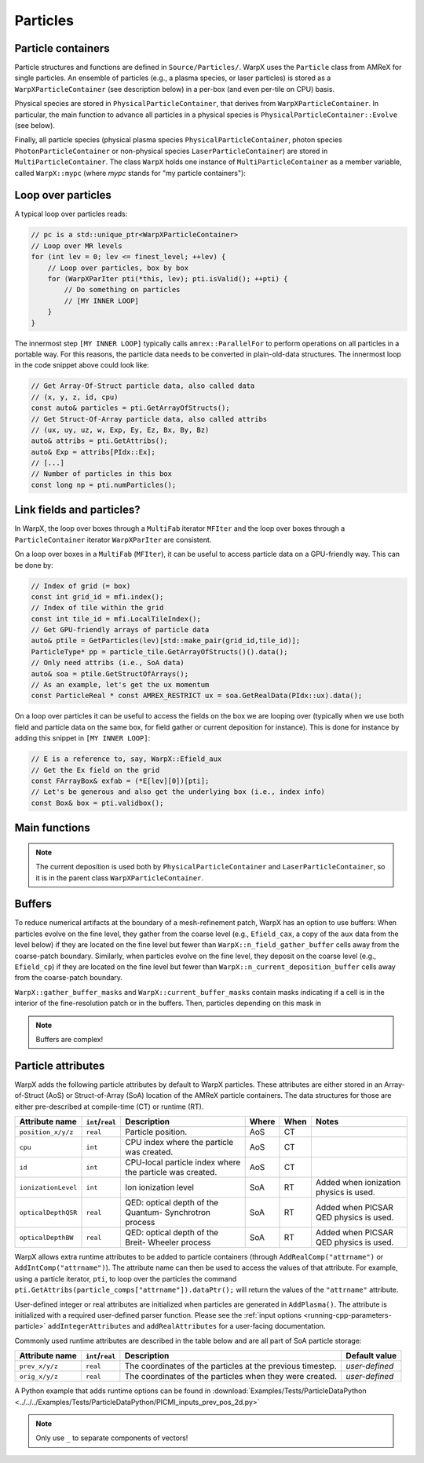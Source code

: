 .. _developers-particles:

Particles
=========

Particle containers
-------------------

Particle structures and functions are defined in ``Source/Particles/``. WarpX uses the ``Particle`` class from AMReX for single particles. An ensemble of particles (e.g., a plasma species, or laser particles) is stored as a ``WarpXParticleContainer`` (see description below) in a per-box (and even per-tile on CPU) basis.

.. doxygenclass:: WarpXParticleContainer

Physical species are stored in ``PhysicalParticleContainer``, that derives from ``WarpXParticleContainer``. In particular, the main function to advance all particles in a physical species is ``PhysicalParticleContainer::Evolve`` (see below).

.. doxygenfunction:: PhysicalParticleContainer::Evolve
   :outline:

Finally, all particle species (physical plasma species ``PhysicalParticleContainer``, photon species ``PhotonParticleContainer`` or non-physical species ``LaserParticleContainer``) are stored in ``MultiParticleContainer``. The class ``WarpX`` holds one instance of ``MultiParticleContainer`` as a member variable, called ``WarpX::mypc`` (where `mypc` stands for "my particle containers"):

.. doxygenclass:: MultiParticleContainer

Loop over particles
-------------------

A typical loop over particles reads:

.. code-block:: cpp

  // pc is a std::unique_ptr<WarpXParticleContainer>
  // Loop over MR levels
  for (int lev = 0; lev <= finest_level; ++lev) {
      // Loop over particles, box by box
      for (WarpXParIter pti(*this, lev); pti.isValid(); ++pti) {
          // Do something on particles
          // [MY INNER LOOP]
      }
  }

The innermost step ``[MY INNER LOOP]`` typically calls ``amrex::ParallelFor`` to perform operations on all particles in a portable way. For this reasons, the particle data needs to be converted in plain-old-data structures. The innermost loop in the code snippet above could look like:

.. code-block:: cpp

  // Get Array-Of-Struct particle data, also called data
  // (x, y, z, id, cpu)
  const auto& particles = pti.GetArrayOfStructs();
  // Get Struct-Of-Array particle data, also called attribs
  // (ux, uy, uz, w, Exp, Ey, Ez, Bx, By, Bz)
  auto& attribs = pti.GetAttribs();
  auto& Exp = attribs[PIdx::Ex];
  // [...]
  // Number of particles in this box
  const long np = pti.numParticles();

Link fields and particles?
--------------------------

In WarpX, the loop over boxes through a ``MultiFab`` iterator ``MFIter`` and the loop over boxes through a ``ParticleContainer`` iterator ``WarpXParIter`` are consistent.

On a loop over boxes in a ``MultiFab`` (``MFIter``), it can be useful to access particle data on a GPU-friendly way. This can be done by:

.. code-block:: cpp

  // Index of grid (= box)
  const int grid_id = mfi.index();
  // Index of tile within the grid
  const int tile_id = mfi.LocalTileIndex();
  // Get GPU-friendly arrays of particle data
  auto& ptile = GetParticles(lev)[std::make_pair(grid_id,tile_id)];
  ParticleType* pp = particle_tile.GetArrayOfStructs()().data();
  // Only need attribs (i.e., SoA data)
  auto& soa = ptile.GetStructOfArrays();
  // As an example, let's get the ux momentum
  const ParticleReal * const AMREX_RESTRICT ux = soa.GetRealData(PIdx::ux).data();

On a loop over particles it can be useful to access the fields on the box we are looping over (typically when we use both field and particle data on the same box, for field gather or current deposition for instance). This is done for instance by adding this snippet in ``[MY INNER LOOP]``:

.. code-block:: cpp

  // E is a reference to, say, WarpX::Efield_aux
  // Get the Ex field on the grid
  const FArrayBox& exfab = (*E[lev][0])[pti];
  // Let's be generous and also get the underlying box (i.e., index info)
  const Box& box = pti.validbox();

Main functions
--------------

.. doxygenfunction:: PhysicalParticleContainer::FieldGather

.. doxygenfunction:: PhysicalParticleContainer::PushPX

.. doxygenfunction:: WarpXParticleContainer::DepositCurrent

.. note::
   The current deposition is used both by ``PhysicalParticleContainer`` and ``LaserParticleContainer``, so it is in the parent class ``WarpXParticleContainer``.

Buffers
-------

To reduce numerical artifacts at the boundary of a mesh-refinement patch, WarpX has an option to use buffers: When particles evolve on the fine level, they gather from the coarse level (e.g., ``Efield_cax``, a copy of the ``aux`` data from the level below) if they are located on the fine level but fewer than ``WarpX::n_field_gather_buffer`` cells away from the coarse-patch boundary. Similarly, when particles evolve on the fine level, they deposit on the coarse level (e.g., ``Efield_cp``) if they are located on the fine level but fewer than ``WarpX::n_current_deposition_buffer`` cells away from the coarse-patch boundary.

``WarpX::gather_buffer_masks`` and ``WarpX::current_buffer_masks`` contain masks indicating if a cell is in the interior of the fine-resolution patch or in the buffers. Then, particles depending on this mask in

.. doxygenfunction:: PhysicalParticleContainer::PartitionParticlesInBuffers

.. note::

   Buffers are complex!

Particle attributes
-------------------

WarpX adds the following particle attributes by default to WarpX particles.
These attributes are either stored in an Array-of-Struct (AoS) or Struct-of-Array (SoA) location of the AMReX particle containers.
The data structures for those are either pre-described at compile-time (CT) or runtime (RT).

====================  ================  ==================================  ===== ==== =====================
Attribute name        ``int``/``real``  Description                         Where When Notes
====================  ================  ==================================  ===== ==== =====================
``position_x/y/z``    ``real``          Particle position.                  AoS   CT
``cpu``               ``int``           CPU index where the particle        AoS   CT
                                        was created.
``id``                ``int``           CPU-local particle index            AoS   CT
                                        where the particle was created.
``ionizationLevel``   ``int``           Ion ionization level                SoA   RT   Added when ionization
                                                                                       physics is used.
``opticalDepthQSR``   ``real``          QED: optical depth of the Quantum-  SoA   RT   Added when PICSAR QED
                                        Synchrotron process                            physics is used.
``opticalDepthBW``    ``real``          QED: optical depth of the Breit-    SoA   RT   Added when PICSAR QED
                                        Wheeler process                                physics is used.
====================  ================  ==================================  ===== ==== =====================

WarpX allows extra runtime attributes to be added to particle containers (through ``AddRealComp("attrname")`` or ``AddIntComp("attrname")``).
The attribute name can then be used to access the values of that attribute.
For example, using a particle iterator, ``pti``, to loop over the particles the command ``pti.GetAttribs(particle_comps["attrname"]).dataPtr();`` will return the values of the ``"attrname"`` attribute.

User-defined integer or real attributes are initialized when particles are generated in ``AddPlasma()``.
The attribute is initialized with a required user-defined parser function.
Please see the :ref:`input options <running-cpp-parameters-particle>` ``addIntegerAttributes`` and ``addRealAttributes`` for a user-facing documentation.

Commonly used runtime attributes are described in the table below and are all part of SoA particle storage:

==================  ================  =================================  ==============
Attribute name      ``int``/``real``  Description                        Default value
==================  ================  =================================  ==============
``prev_x/y/z``      ``real``          The coordinates of the particles   *user-defined*
                                      at the previous timestep.
``orig_x/y/z``      ``real``          The coordinates of the particles   *user-defined*
                                      when they were created.
==================  ================  =================================  ==============

A Python example that adds runtime options can be found in :download:`Examples/Tests/ParticleDataPython <../../../Examples/Tests/ParticleDataPython/PICMI_inputs_prev_pos_2d.py>`

.. note::

   Only use ``_`` to separate components of vectors!
